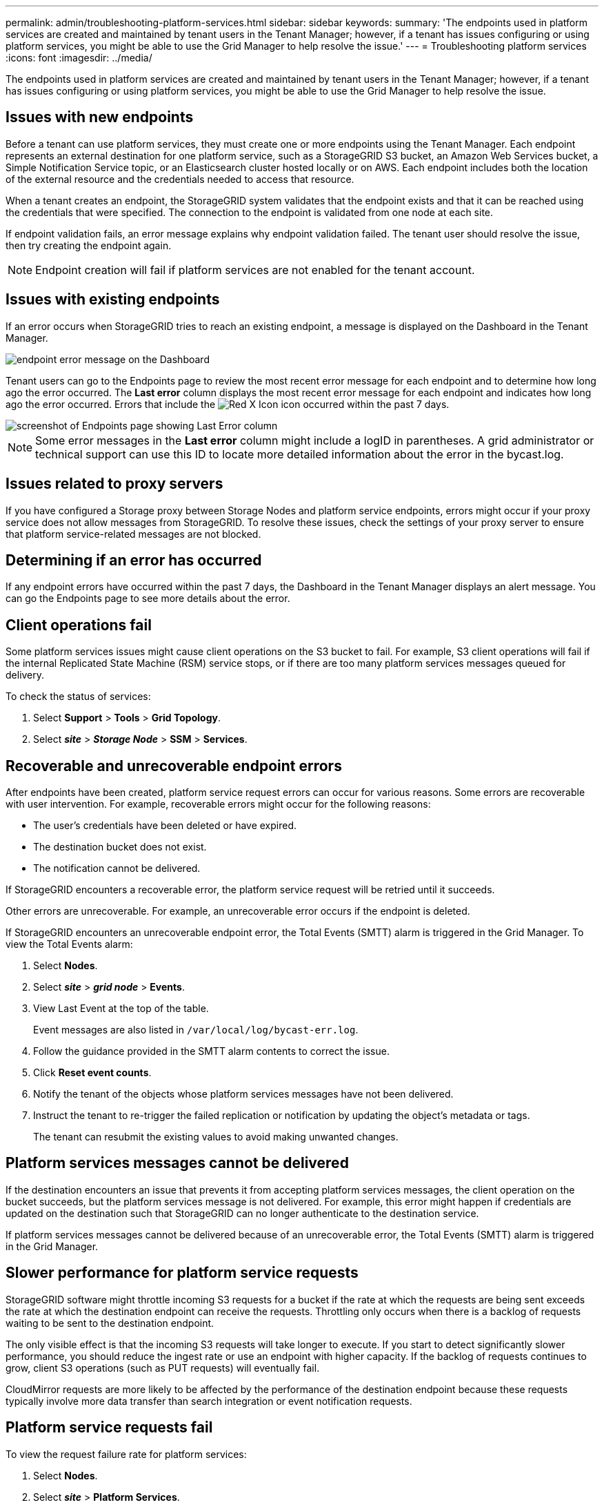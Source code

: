 ---
permalink: admin/troubleshooting-platform-services.html
sidebar: sidebar
keywords:
summary: 'The endpoints used in platform services are created and maintained by tenant users in the Tenant Manager; however, if a tenant has issues configuring or using platform services, you might be able to use the Grid Manager to help resolve the issue.'
---
= Troubleshooting platform services
:icons: font
:imagesdir: ../media/

[.lead]
The endpoints used in platform services are created and maintained by tenant users in the Tenant Manager; however, if a tenant has issues configuring or using platform services, you might be able to use the Grid Manager to help resolve the issue.

== Issues with new endpoints

Before a tenant can use platform services, they must create one or more endpoints using the Tenant Manager. Each endpoint represents an external destination for one platform service, such as a StorageGRID S3 bucket, an Amazon Web Services bucket, a Simple Notification Service topic, or an Elasticsearch cluster hosted locally or on AWS. Each endpoint includes both the location of the external resource and the credentials needed to access that resource.

When a tenant creates an endpoint, the StorageGRID system validates that the endpoint exists and that it can be reached using the credentials that were specified. The connection to the endpoint is validated from one node at each site.

If endpoint validation fails, an error message explains why endpoint validation failed. The tenant user should resolve the issue, then try creating the endpoint again.

NOTE: Endpoint creation will fail if platform services are not enabled for the tenant account.

== Issues with existing endpoints

If an error occurs when StorageGRID tries to reach an existing endpoint, a message is displayed on the Dashboard in the Tenant Manager.

image::../media/tenant_dashboard_endpoint_error.png[endpoint error message on the Dashboard]

Tenant users can go to the Endpoints page to review the most recent error message for each endpoint and to determine how long ago the error occurred. The *Last error* column displays the most recent error message for each endpoint and indicates how long ago the error occurred. Errors that include the image:../media/icon_alert_red_critical.png[Red X Icon] icon occurred within the past 7 days.

image::../media/endpoints_last_error.png[screenshot of Endpoints page showing Last Error column]

NOTE: Some error messages in the *Last error* column might include a logID in parentheses. A grid administrator or technical support can use this ID to locate more detailed information about the error in the bycast.log.

== Issues related to proxy servers

If you have configured a Storage proxy between Storage Nodes and platform service endpoints, errors might occur if your proxy service does not allow messages from StorageGRID. To resolve these issues, check the settings of your proxy server to ensure that platform service-related messages are not blocked.

== Determining if an error has occurred

If any endpoint errors have occurred within the past 7 days, the Dashboard in the Tenant Manager displays an alert message. You can go the Endpoints page to see more details about the error.

== Client operations fail

Some platform services issues might cause client operations on the S3 bucket to fail. For example, S3 client operations will fail if the internal Replicated State Machine (RSM) service stops, or if there are too many platform services messages queued for delivery.

To check the status of services:

. Select *Support* > *Tools* > *Grid Topology*.
. Select *_site_* > *_Storage Node_* > *SSM* > *Services*.

== Recoverable and unrecoverable endpoint errors

After endpoints have been created, platform service request errors can occur for various reasons. Some errors are recoverable with user intervention. For example, recoverable errors might occur for the following reasons:

* The user's credentials have been deleted or have expired.
* The destination bucket does not exist.
* The notification cannot be delivered.

If StorageGRID encounters a recoverable error, the platform service request will be retried until it succeeds.

Other errors are unrecoverable. For example, an unrecoverable error occurs if the endpoint is deleted.

If StorageGRID encounters an unrecoverable endpoint error, the Total Events (SMTT) alarm is triggered in the Grid Manager. To view the Total Events alarm:

. Select *Nodes*.
. Select *_site_* > *_grid node_* > *Events*.
. View Last Event at the top of the table.
+
Event messages are also listed in `/var/local/log/bycast-err.log`.

. Follow the guidance provided in the SMTT alarm contents to correct the issue.
. Click *Reset event counts*.
. Notify the tenant of the objects whose platform services messages have not been delivered.
. Instruct the tenant to re-trigger the failed replication or notification by updating the object's metadata or tags.
+
The tenant can resubmit the existing values to avoid making unwanted changes.

== Platform services messages cannot be delivered

If the destination encounters an issue that prevents it from accepting platform services messages, the client operation on the bucket succeeds, but the platform services message is not delivered. For example, this error might happen if credentials are updated on the destination such that StorageGRID can no longer authenticate to the destination service.

If platform services messages cannot be delivered because of an unrecoverable error, the Total Events (SMTT) alarm is triggered in the Grid Manager.

== Slower performance for platform service requests

StorageGRID software might throttle incoming S3 requests for a bucket if the rate at which the requests are being sent exceeds the rate at which the destination endpoint can receive the requests. Throttling only occurs when there is a backlog of requests waiting to be sent to the destination endpoint.

The only visible effect is that the incoming S3 requests will take longer to execute. If you start to detect significantly slower performance, you should reduce the ingest rate or use an endpoint with higher capacity. If the backlog of requests continues to grow, client S3 operations (such as PUT requests) will eventually fail.

CloudMirror requests are more likely to be affected by the performance of the destination endpoint because these requests typically involve more data transfer than search integration or event notification requests.

== Platform service requests fail

To view the request failure rate for platform services:

. Select *Nodes*.
. Select *_site_* > *Platform Services*.
. View the Request Failure Rate chart.
+
image::../media/nodes_page_site_level_platform_services.gif[Nodes Page Site-Level Platform Services]

== Platform services unavailable alert

The *Platform services unavailable* alert indicates that no platform service operations can be performed at a site because too few Storage Nodes with the RSM service are running or available.

The RSM service ensures platform service requests are sent to their respective endpoints.

To resolve this alert, determine which Storage Nodes at the site include the RSM service. (The RSM service is present on Storage Nodes that also include the ADC service.) Then, ensure that a simple majority of those Storage Nodes are running and available.

NOTE: If more than one Storage Node that contains the RSM service fails at a site, you lose any pending platform service requests for that site.

== Additional troubleshooting guidance for platform services endpoints

For additional information about troubleshooting platform services endpoints, see the instructions for using tenant accounts.

xref:../tenant/index.adoc[Use a tenant account]

.Related information

xref:../monitor/index.adoc[Monitor & troubleshoot]

xref:configuring-storage-proxy-settings.adoc[Configuring Storage proxy settings]
